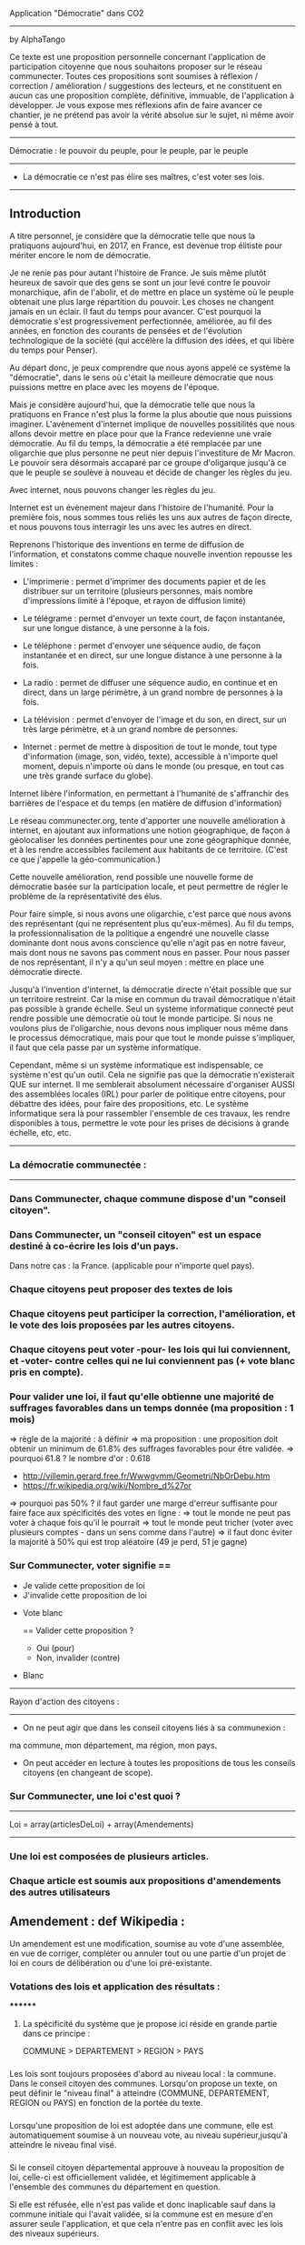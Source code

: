 
Application "Démocratie" dans CO2
-------------------------------
by AlphaTango

Ce texte est une proposition personnelle concernant l'application de participation citoyenne que nous souhaitons proposer sur le réseau communecter.
Toutes ces propositions sont soumises à réflexion / correction / amélioration / suggestions des lecteurs, et ne constituent en aucun cas
une proposition complète, définitive, immuable, de l'application à développer.
Je vous expose mes réflexions afin de faire avancer ce chantier, je ne prétend pas avoir la vérité absolue sur le sujet, ni même avoir pensé à tout.

-------------------------------
Démocratie : le pouvoir du peuple, pour le peuple, par le peuple
-------------------------------
- La démocratie ce n'est pas élire ses maîtres, c'est voter ses lois.
----------------------------

** Introduction

A titre personnel, je considère que la démocratie telle que nous la pratiquons aujourd'hui, en 2017, en France, 
est devenue trop élitiste pour mériter encore le nom de démocratie.

Je ne renie pas pour autant l'histoire de France. Je suis même plutôt heureux de savoir que des gens se sont un jour levé contre le pouvoir monarchique, afin de l'abolir, et de mettre en place un système où le peuple obtenait une plus large répartition du pouvoir.
Les choses ne changent jamais en un éclair. Il faut du temps pour avancer. C'est pourquoi la démocratie s'est progressivement perfectionnée, améliorée, au fil des années, en fonction des courants de pensées et de l'évolution technologique de la société (qui accélère la diffusion des idées, et qui libère du temps pour Penser). 

Au départ donc, je peux comprendre que nous ayons appelé ce système la "démocratie", dans le sens où c'était la meilleure démocratie que nous puissions mettre en place avec les moyens de l'époque.

Mais je considère aujourd'hui, que la démocratie telle que nous la pratiquons en France n'est plus la forme la plus aboutie que nous puissions imaginer.
L'avènement d'internet implique de nouvelles possitilités que nous allons devoir mettre en place pour que la France redevienne une vraie démocratie.
Au fil du temps, la démocratie a été remplacée par une oligarchie que plus personne ne peut nier depuis l'investiture de Mr Macron.
Le pouvoir sera désormais accaparé par ce groupe d'oligarque jusqu'à ce que le peuple se soulève à nouveau et décide de changer les règles du jeu.

Avec internet, nous pouvons changer les règles du jeu.

Internet est un évènement majeur dans l'histoire de l'humanité. 
Pour la première fois, nous sommes tous reliés les uns aux autres de façon directe, et nous pouvons tous interragir les uns avec les autres en direct.

Reprenons l'historique des inventions en terme de diffusion de l'information, 
et constatons comme chaque nouvelle invention repousse les limites :

- L'imprimerie : permet d'imprimer des documents papier et de les distribuer sur un territoire (plusieurs personnes, mais nombre d'impressions limité à l'époque, et rayon de diffusion limité)
- Le télégrame : permet d'envoyer un texte court, de façon instantanée, sur une longue distance, à une personne à la fois.
- Le téléphone : permet d'envoyer une séquence audio, de façon instantanée et en direct, sur une longue distance à une personne à la fois.
- La radio : permet de diffuser une séquence audio, en continue et en direct, dans un large périmètre, à un grand nombre de personnes à la fois.
- La télévision : permet d'envoyer de l'image et du son, en direct, sur un très large périmètre, et à un grand nombre de personnes.

- Internet : permet de mettre à disposition de tout le monde, tout type d'information (image, son, vidéo, texte), accessible à n'importe quel moment, depuis n'importe où dans le monde (ou presque, en tout cas une très grande surface du globe).

Internet libère l'information, en permettant à l'humanité de s'affranchir des barrières de l'espace et du temps (en matière de diffusion d'information)

Le réseau communecter.org, tente d'apporter une nouvelle amélioration à internet, en ajoutant aux informations une notion géographique, de façon à géolocaliser les données pertinentes pour une zone géographique donnée, et à les rendre accessibles facilement aux habitants de ce territoire.
(C'est ce que j'appelle la géo-communication.)

Cette nouvelle amélioration, rend possible une nouvelle forme de démocratie basée sur la participation locale, et peut permettre de régler le problème de la représentativité des élus. 

Pour faire simple, si nous avons une oligarchie, c'est parce que nous avons des représentant (qui ne représentent plus qu'eux-mêmes).
Au fil du temps, la professionnalisation de la politique a engendré une nouvelle classe dominante dont nous avons conscience qu'elle n'agit pas en notre faveur, mais dont nous ne savons pas comment nous en passer. Pour nous passer de nos représentant, il n'y a qu'un seul moyen : mettre en place une démocratie directe.

Jusqu'à l'invention d'internet, la démocratie directe n'était possible que sur un territoire restreint. Car la mise en commun du travail démocratique n'était pas possible à grande échelle. Seul un système informatique connecté peut rendre possible une démocratie où tout le monde participe. Si nous ne voulons plus de l'oligarchie, nous devons nous impliquer nous même dans le processus démocratique, mais pour que tout le monde puisse s'impliquer, il faut que cela passe par un système informatique.

Cependant, même si un système informatique est indispensable, ce système n'est qu'un outil. Cela ne signifie pas que la démocratie n'existerait QUE sur internet.
Il me semblerait absolument nécessaire d'organiser AUSSI des assemblées locales (IRL) pour parler de politique entre citoyens, pour débattre des idées, pour faire des propositions, etc. Le système informatique sera là pour rassembler l'ensemble de ces travaux, les rendre disponibles à tous, permettre le vote pour les prises de décisions à grande échelle, etc, etc.


----------------------------
*** La démocratie communectée :
----------------------------


*** Dans Communecter, chaque commune dispose d'un "conseil citoyen".

*** Dans Communecter, un "conseil citoyen" est un espace destiné à co-écrire les lois d'un pays.
Dans notre cas : la France. (applicable pour n'importe quel pays).

*** Chaque citoyens peut proposer des textes de lois

*** Chaque citoyens peut participer la correction, l'amélioration, et le vote des lois proposées par les autres citoyens.

*** Chaque citoyens peut voter -pour- les lois qui lui conviennent, et -voter- contre celles qui ne lui conviennent pas (+ vote blanc pris en compte).

*** Pour valider une loi, il faut qu'elle obtienne une majorité de suffrages favorables dans un temps donnée (ma proposition : 1 mois)
=> règle de la majorité : à définir
  => ma proposition : une proposition doit obtenir un minimum de 61.8% des suffrages favorables pour être validée.
  => pourquoi 61.8 ? le nombre d'or : 0.618 
      - http://villemin.gerard.free.fr/Wwwgvmm/Geometri/NbOrDebu.htm
      - https://fr.wikipedia.org/wiki/Nombre_d%27or
    => pourquoi pas 50% ? il faut garder une marge d'erreur suffisante pour faire face aux spécificités des votes en ligne :
      => tout le monde ne peut pas voter à chaque fois qu'il le pourrait
      => tout le monde peut tricher (voter avec plusieurs comptes - dans un sens comme dans l'autre)
    => il faut donc éviter la majorité à 50% qui est trop aléatoire (49 je perd, 51 je gagne)


*** Sur Communecter, voter signifie == 
		- Je valide cette proposition de loi
		- J'invalide cette proposition de loi
    - Vote blanc

		==
		Valider cette proposition ?
		- Oui (pour)
		- Non, invalider (contre)
    - Blanc


------------------------------------------------
Rayon d'action des citoyens : 
------------------------------------------------
- On ne peut agir que dans les conseil citoyens liés à sa communexion :
ma commune, mon département, ma région, mon pays.

- On peut accéder en lecture à toutes les propositions de tous les conseils citoyens (en changeant de scope).



*** Sur Communecter, une loi c'est quoi ? 
------------------------------------------------
Loi = array(articlesDeLoi) + array(Amendements)
------------------------------------------------

*** Une loi est composées de plusieurs articles.
*** Chaque article est soumis aux propositions d'amendements des autres utilisateurs

** Amendement : def Wikipedia :
Un amendement est une modification, soumise au vote d'une assemblée, en vue de corriger, compléter ou annuler tout ou une partie d'un projet de loi en cours de délibération ou d'une loi pré-existante.



*** Votations des lois et application des résultats :
********
**** La spécificité du système que je propose ici réside en grande partie dans ce principe :
COMMUNE > DEPARTEMENT > REGION > PAYS


*** 
Les lois sont toujours proposées d'abord au niveau local : la commune. Dans le conseil citoyen des communes.
Lorsqu'on propose un texte, on peut définir le "niveau final" à atteindre (COMMUNE, DEPARTEMENT, REGION ou PAYS) en fonction de la portée du texte.
*** 
Lorsqu'une proposition de loi est adoptée dans une commune, elle est automatiquement soumise à un nouveau vote, au niveau supérieur,jusqu'à atteindre
le niveau final visé.

*** 
Si le conseil citoyen départemental approuve à nouveau la proposition de loi, celle-ci est officiellement validée, 
et légitimement applicable à l'ensemble des communes du département en question.

Si elle est réfusée, elle n'est pas valide et donc inaplicable sauf dans la commune initiale qui l'avait validée, 
si la commune est en mesure d'en assurer seule l'application, et que cela n'entre pas en conflit avec les lois des niveaux supérieurs.

*** 
Lorsqu'une proposition de loi est validée au niveau départemental, elle est automatiquement soumise à un nouveau vote, au niveau régional, 
avec les mêmes règles qu'au niveau inférieur, de même pour le niveau Pays.

*** 
De cette façon, on réparti la masse de proposition à traiter équitablement sur tout le territoire,
en partant du principe qu'une proposition de loi est toujours liée à un contexte local favorable à sa venue, et que par conséquent, 
les gens situés à proximité sur le même territoire sont les plus à même de juger de la pertinence d'une proposition.

*** 
De cette façon, nous encourageons également les gens à se préocuper d'abord à leur contexte territorial, avant de s'occuper de celui des autres. 
En respect avec l'adage "penser global, agir local".

On a beaucoup de problème en commun sur tous nos territoires, mais si on essaie d'abord de régler ceux de son territoire, 
si chacun fait sa part au niveau local, on n'aura plus qu'à afiner et mutualiser les lois aux niveaux département, région, et pays, 
pour armoniser les textes et les rendres applicables à des contextes territoriaux plus étendus, si besoin.


*** AUTRE AVANTAGE DE CE SYSTEME :
Pas besoin de tirage au sort, puisque tout le monde peut y participer en même temps.
Et pas besoin d'élus pour écrire les lois, puisqu'elles sont co-écrites par tout le monde.

*** EN RÉSUMÉ
La validation d'une loi part de la base (les communes), puis s'étend progressivement à travers le département et la région.
Une loi progresse sur le territoire à travers 4 niveaux : commune, dep, region, pays


*** Note : On peut imaginer différents comportement possibles, dans le cas où une proposition est rejetée au niveau régional (par exemple), reste-t-elle en vigueur au niveau départemental ? je n'ai pas de réponse définitive aujourd'hui.



********
*** Abrogation d'une loi (préalablement adoptée)
********

*** Lorsqu'une loi est adoptée, elle n'est jamais adoptée définitivement :
  - Tout le monde peut proposer son abrogation (suppression du texte, soumis au vote) 
  et son remplacement (écriture d'un nouveau texte pour remplacer le texte abrogé)

  - La procédure d'abrogation ne peut être lancé que si un nombre suffisant de citoyen le demande 
  (1% 2% 5% 20% des votants ?)

  - Tous les citoyens qui n'ont pas encore voté (mais qui en ont le droit) peuvent toujours voter 
  (pour / contre / blanc).

  - Tous les citoyens qui ont déjà voté peuvent changer leur vote à tout moment

  - Un texte est automatiquement abrogé (passe à l'état refusé) si le total des votes en cours est redescendu en dessous du seuil de la majorité 
  (61,8% ou moins ? pour éviter que ca clignote autour de la limite. Par exemple 60% ou 55%. ou mieux : 61.80 - 6.18 = 55.62)

  - Une notification est envoyée à tous les citoyens concernés par cette abrogation (en fonction du niveau atteint par la proposition)



*** Comment on crée une proposition de loi ?

- On choisi un(ou plusieurs) thème(s), parmis les thèmes prédéfinis (+ possibilité de proposer de nouveaux thèmes) 
  - les thèmes pourraient être équivalents à différents ministères :
    Santé, Energie, Climat, Culture, Animation, Biodiversité, Economie sociale et solidaire, etc...

- On écrit sa proposition
- On définit le niveau final à atteindre (commune, departement, region, ou pays)
- On définit une liste de tags pour décrire le contenu de la proposition
- On enregistre

=> la proposition est publiée dans mon conseil citoyen communal en premier.
=> mes voisins votes
  => la proposition est acceptée
    => la proposition concerne seulement ma commune ?
      => oui : fin du process
      => non : envoi automatique au département (et ainsi de suite aux niveaux supérieurs jusqu'au niveau final)
  => la proposition est refusée : fin du process



*** Comment on accède aux propositions de loi ?
****************************************
INTERFACE DE NAVIGATION:
****************************************

Menu gauche :
*** En ce moment
*** J'ai voté pour
*** J'ai voté contre
*** Adoptées
*** Refusées

Menu gauche secondaire : choix des thèmes (résultats croisés avec menu de gauche)
** Thèmes
*** santé, energie, culture, climat, etc ...

Menu scope : pour pouvoir lire les propositions de n'importe quelle commune, departement, region.
Le scope est automatiquement initialisé sur la communexion de l'utilisateur connecté au départ (il peut naviguer ensuite)



********
** MISE EN OEUVRE / UTILISATION / CONCRETEMENT KESKON FAIT AVEC CA ?
********
*** Par quoi commencer ? Quelles lois ? Quels thèmes traiter ? etc...
********
Avant toute chose, il me semble qu'il faut commencer par (ré)écrire le texte fondateur sur lequel repose toutes les autres lois : la constitution. 
Je propose que le premier texte co-écrit sur communecter soit une nouvelle constitution, pour une 6eme république.

Pourquoi ?

Les lois dépendent de la constitution, donc il est logique de commencer par réécrire une constitution.
Sinon, toutes les lois réécrites resteront soumise à la constitution actuelle, et seront donc en quelques sortes faussées dès le départ.

La constitution est là pour définir le fonctionnement de l'Etat, notamment la façon dont sont votées et appliquées les lois, 
et pour définir ses principes fondateurs inviolables. ex : le droit au travail, le droit au logement, l'égalité homme/femme, etc

La constitution définit le socle commun de la société.
Les lois suivantes ne font que découler des principes définis dans la constitution. 
Il faut donc la réécrire en premier.

Si nous réussissons à co-écrire ce texte, nous serons capables d'écrire tous les autres textes de lois dont nous aurons besoins.


*** La constituante
Dans le cas où nous décidons de commencer par la procédure de (ré)écriture de la constitution,
le processus d'écriture et de vote sera le même que celui décrit précédemment.

Cependant, la constitution étant un texte commun, concernant l'ensemble des citoyens du territoire, 
il me semble qu'il faudrait utiliser uniquement le "niveau PAYS" pour la constituante.

Si nous utilisons le même parcours avec tous les niveaux, en commençant par les communes, 
nous risquons de nous retrouver avec énormément de doublons (propositions similaires) 
qui seront difficiles à départager une fois arrivé au niveau PAYS.

Il me semble donc qu'il faut tout mettre en commun dès le départ
  - déjà pour gagner du temps (1 mois ou + par niveau) => mise en commun + rapide
  - et pour éviter les doublons dans les propositions
    -> si j'ai lu une proposition similaire à celle que je voulais faire : 
       je n'ajouterai pas ma proposition, puisque je pourrai proposer un amendement.


Dans le cas d'une constituante, nous serons obligés d'écrire les premiers articles de la constitution que nous souhaitons réécrire,
une sorte de préambule à la constitution, pour définir les règles de fonctionnement du système informatique.

Ce préambule pourrait être soumis à ses propres règles de fonctionnement pour être définitivement validé (ou non) avant lancer la constituante.

La constituante ne pourrait débuter véritablement qu'une fois le préambule validé par le vote, et éventuellment modifié par amendements.

*** Question > est-il possible de modifier le préambule de la constitution une fois qu'il a été validé ?
  Il faut peut être une procédure spéciale.
  Parce que les développeurs doivent être en mesure d'apporter les corrections dans le code (ça ne se fait pas en un claquement de doigt).
  Il faut pouvoir assurer à tout moment la cohérence entre le texte voté, et l'état du système en production.
  Et il faut vérifier que le texte validé est réalisable techniquement.

*** Je propose : on peut proposer des modifications au préambule, même après qu'il ait été validé une première fois, après votes et amendements.
Mais il faut que l'équipe de dev ait un droit de véto (avec justification obligatoire, et éventuellement une séance de vote réservé aux dev),
pour assurer que les modifications proposées soit compatibles avec le système en place, et réalisables techniquement. 
(il faut pouvoir assurer que le système est toujours cohérent avec le préambule, mais le code ne se modifie pas en un claquement de doigt)
    
*** Je propose aussi : que l'on puisse signaler son désacord avec le préambule en signant par email. 
  
  Je trouve ça intéressant de savoir combien de personnes sont prêtes à manifester leur désaprobation globale par rapport à notre démarche.
  En faisant le ratio entre NB-mailContre / NB-inscrits, on aura une idée de notre légitimité.
  Le but étant d'avoir un maximum de légitimité si on arrive à co-écrire une nouvelle constitution de A à Z, 
  pour avoir le maximum de poid pour la faire ratifier : cad faire en sorte que cette nouvelle constitution devienne la nouvelle constitution officielle
  du peuple Français, et qu'elle soit la référence pour toutes nos institutions.
  (ce qui n'arrivera probablement jamais sans un mouvement insurectonnel/révolutionnaire utilisant probablement la force, 
  mais surtout sans une nouvelle constitution écrite et prête à être mise en place).

  Il n'y aura une 6eme république QUE si nous réussissons à co-écrire une nouvelle constitution. C'est une étape incontournable.
  
  Tant que nous restons dans la 5eme république, les changements que nous souhaitons voir se produire au niveau de la démocratie (participation locale, controle des élus, etc) n'ont que très peu de chance de se produire à grande échelle. Seule une nouvelle constitution pourra créer l'élan suffisant pour s'attaquer à l'ampleur de la tâche.

  Il ne peut pas y avoir de véritable démocratie (participative/directe) dans la 5eme république.





